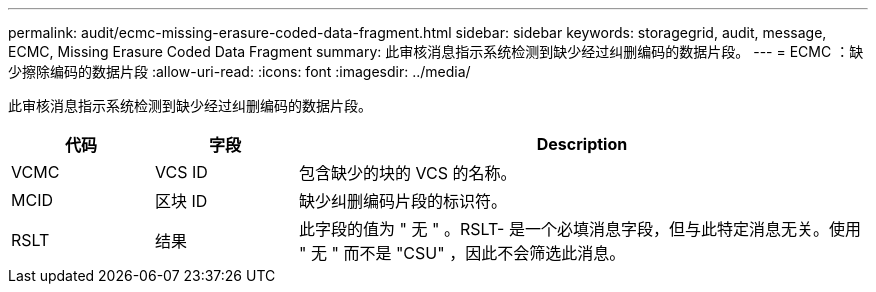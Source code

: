 ---
permalink: audit/ecmc-missing-erasure-coded-data-fragment.html 
sidebar: sidebar 
keywords: storagegrid, audit, message, ECMC, Missing Erasure Coded Data Fragment 
summary: 此审核消息指示系统检测到缺少经过纠删编码的数据片段。 
---
= ECMC ：缺少擦除编码的数据片段
:allow-uri-read: 
:icons: font
:imagesdir: ../media/


[role="lead"]
此审核消息指示系统检测到缺少经过纠删编码的数据片段。

[cols="1a,1a,4a"]
|===
| 代码 | 字段 | Description 


 a| 
VCMC
 a| 
VCS ID
 a| 
包含缺少的块的 VCS 的名称。



 a| 
MCID
 a| 
区块 ID
 a| 
缺少纠删编码片段的标识符。



 a| 
RSLT
 a| 
结果
 a| 
此字段的值为 " 无 " 。RSLT- 是一个必填消息字段，但与此特定消息无关。使用 " 无 " 而不是 "CSU" ，因此不会筛选此消息。

|===